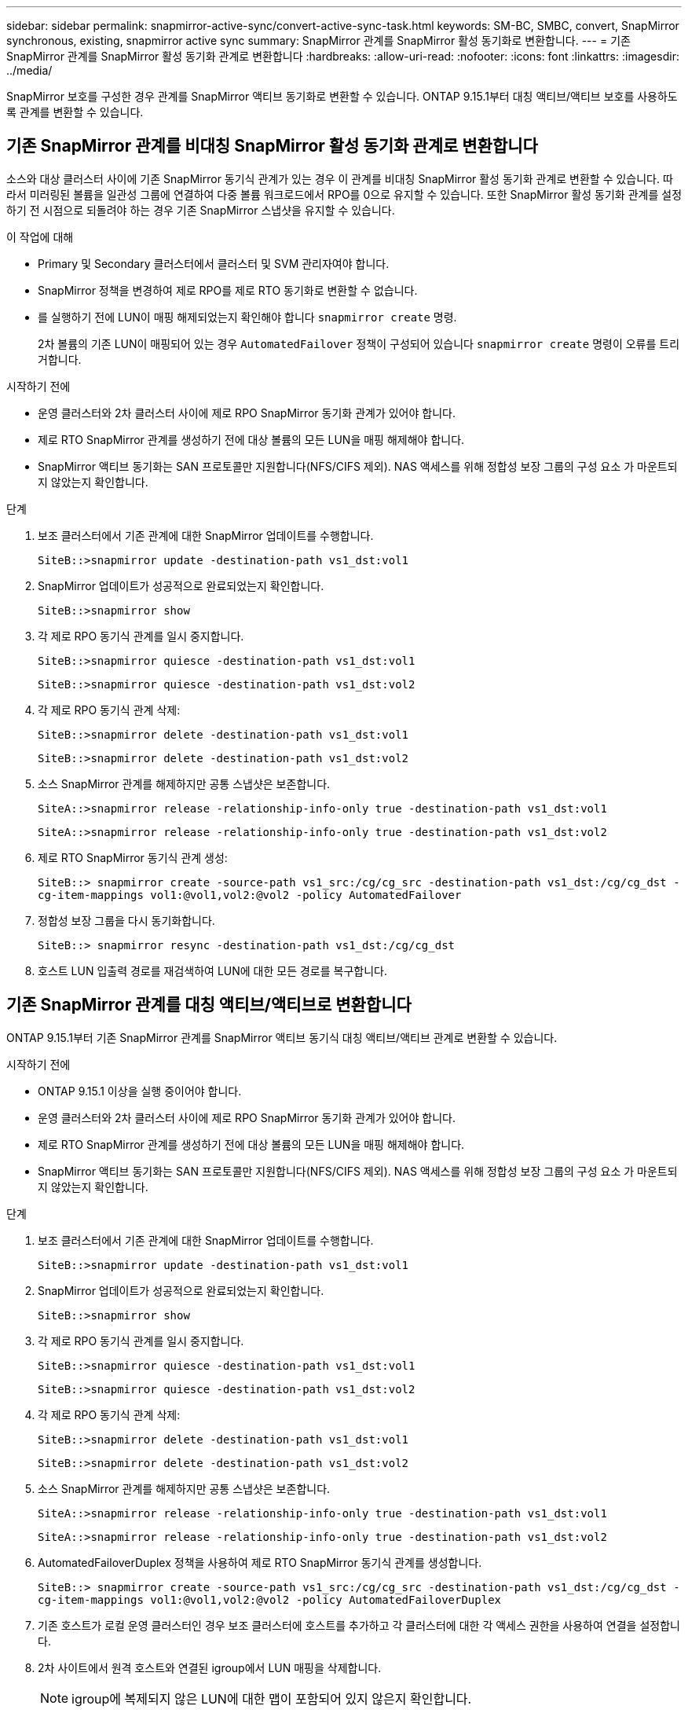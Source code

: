 ---
sidebar: sidebar 
permalink: snapmirror-active-sync/convert-active-sync-task.html 
keywords: SM-BC, SMBC, convert, SnapMirror synchronous, existing, snapmirror active sync 
summary: SnapMirror 관계를 SnapMirror 활성 동기화로 변환합니다. 
---
= 기존 SnapMirror 관계를 SnapMirror 활성 동기화 관계로 변환합니다
:hardbreaks:
:allow-uri-read: 
:nofooter: 
:icons: font
:linkattrs: 
:imagesdir: ../media/


[role="lead"]
SnapMirror 보호를 구성한 경우 관계를 SnapMirror 액티브 동기화로 변환할 수 있습니다. ONTAP 9.15.1부터 대칭 액티브/액티브 보호를 사용하도록 관계를 변환할 수 있습니다.



== 기존 SnapMirror 관계를 비대칭 SnapMirror 활성 동기화 관계로 변환합니다

소스와 대상 클러스터 사이에 기존 SnapMirror 동기식 관계가 있는 경우 이 관계를 비대칭 SnapMirror 활성 동기화 관계로 변환할 수 있습니다. 따라서 미러링된 볼륨을 일관성 그룹에 연결하여 다중 볼륨 워크로드에서 RPO를 0으로 유지할 수 있습니다. 또한 SnapMirror 활성 동기화 관계를 설정하기 전 시점으로 되돌려야 하는 경우 기존 SnapMirror 스냅샷을 유지할 수 있습니다.

.이 작업에 대해
* Primary 및 Secondary 클러스터에서 클러스터 및 SVM 관리자여야 합니다.
* SnapMirror 정책을 변경하여 제로 RPO를 제로 RTO 동기화로 변환할 수 없습니다.
* 를 실행하기 전에 LUN이 매핑 해제되었는지 확인해야 합니다 `snapmirror create` 명령.
+
2차 볼륨의 기존 LUN이 매핑되어 있는 경우 `AutomatedFailover` 정책이 구성되어 있습니다 `snapmirror create` 명령이 오류를 트리거합니다.



.시작하기 전에
* 운영 클러스터와 2차 클러스터 사이에 제로 RPO SnapMirror 동기화 관계가 있어야 합니다.
* 제로 RTO SnapMirror 관계를 생성하기 전에 대상 볼륨의 모든 LUN을 매핑 해제해야 합니다.
* SnapMirror 액티브 동기화는 SAN 프로토콜만 지원합니다(NFS/CIFS 제외). NAS 액세스를 위해 정합성 보장 그룹의 구성 요소 가 마운트되지 않았는지 확인합니다.


.단계
. 보조 클러스터에서 기존 관계에 대한 SnapMirror 업데이트를 수행합니다.
+
`SiteB::>snapmirror update -destination-path vs1_dst:vol1`

. SnapMirror 업데이트가 성공적으로 완료되었는지 확인합니다.
+
`SiteB::>snapmirror show`

. 각 제로 RPO 동기식 관계를 일시 중지합니다.
+
`SiteB::>snapmirror quiesce -destination-path vs1_dst:vol1`

+
`SiteB::>snapmirror quiesce -destination-path vs1_dst:vol2`

. 각 제로 RPO 동기식 관계 삭제:
+
`SiteB::>snapmirror delete -destination-path vs1_dst:vol1`

+
`SiteB::>snapmirror delete -destination-path vs1_dst:vol2`

. 소스 SnapMirror 관계를 해제하지만 공통 스냅샷은 보존합니다.
+
`SiteA::>snapmirror release -relationship-info-only true -destination-path vs1_dst:vol1`

+
`SiteA::>snapmirror release -relationship-info-only true -destination-path vs1_dst:vol2`

. 제로 RTO SnapMirror 동기식 관계 생성:
+
`SiteB::> snapmirror create -source-path vs1_src:/cg/cg_src -destination-path vs1_dst:/cg/cg_dst -cg-item-mappings vol1:@vol1,vol2:@vol2 -policy AutomatedFailover`

. 정합성 보장 그룹을 다시 동기화합니다.
+
`SiteB::> snapmirror resync -destination-path vs1_dst:/cg/cg_dst`

. 호스트 LUN 입출력 경로를 재검색하여 LUN에 대한 모든 경로를 복구합니다.




== 기존 SnapMirror 관계를 대칭 액티브/액티브로 변환합니다

ONTAP 9.15.1부터 기존 SnapMirror 관계를 SnapMirror 액티브 동기식 대칭 액티브/액티브 관계로 변환할 수 있습니다.

.시작하기 전에
* ONTAP 9.15.1 이상을 실행 중이어야 합니다.
* 운영 클러스터와 2차 클러스터 사이에 제로 RPO SnapMirror 동기화 관계가 있어야 합니다.
* 제로 RTO SnapMirror 관계를 생성하기 전에 대상 볼륨의 모든 LUN을 매핑 해제해야 합니다.
* SnapMirror 액티브 동기화는 SAN 프로토콜만 지원합니다(NFS/CIFS 제외). NAS 액세스를 위해 정합성 보장 그룹의 구성 요소 가 마운트되지 않았는지 확인합니다.


.단계
. 보조 클러스터에서 기존 관계에 대한 SnapMirror 업데이트를 수행합니다.
+
`SiteB::>snapmirror update -destination-path vs1_dst:vol1`

. SnapMirror 업데이트가 성공적으로 완료되었는지 확인합니다.
+
`SiteB::>snapmirror show`

. 각 제로 RPO 동기식 관계를 일시 중지합니다.
+
`SiteB::>snapmirror quiesce -destination-path vs1_dst:vol1`

+
`SiteB::>snapmirror quiesce -destination-path vs1_dst:vol2`

. 각 제로 RPO 동기식 관계 삭제:
+
`SiteB::>snapmirror delete -destination-path vs1_dst:vol1`

+
`SiteB::>snapmirror delete -destination-path vs1_dst:vol2`

. 소스 SnapMirror 관계를 해제하지만 공통 스냅샷은 보존합니다.
+
`SiteA::>snapmirror release -relationship-info-only true -destination-path vs1_dst:vol1`

+
`SiteA::>snapmirror release -relationship-info-only true -destination-path vs1_dst:vol2`

. AutomatedFailoverDuplex 정책을 사용하여 제로 RTO SnapMirror 동기식 관계를 생성합니다.
+
`SiteB::> snapmirror create -source-path vs1_src:/cg/cg_src -destination-path vs1_dst:/cg/cg_dst -cg-item-mappings vol1:@vol1,vol2:@vol2 -policy AutomatedFailoverDuplex`

. 기존 호스트가 로컬 운영 클러스터인 경우 보조 클러스터에 호스트를 추가하고 각 클러스터에 대한 각 액세스 권한을 사용하여 연결을 설정합니다.
. 2차 사이트에서 원격 호스트와 연결된 igroup에서 LUN 매핑을 삭제합니다.
+

NOTE: igroup에 복제되지 않은 LUN에 대한 맵이 포함되어 있지 않은지 확인합니다.

+
`SiteB::> lun mapping delete -vserver <svm_name> -igroup <igroup> -path <>`

. 운영 사이트에서 기존 호스트의 이니시에이터 구성을 수정하여 로컬 클러스터의 이니시에이터에 대한 근위 경로를 설정합니다.
+
`SiteA::> igroup initiator add-proximal-vserver -vserver <svm_name> -initiator <host> -proximal-vserver <server>`

. 새로운 호스트에 대한 새로운 igroup 및 이니시에이터를 추가하고 호스트 선호도를 해당 로컬 사이트에 근접하게 설정합니다. Ennable igroup replication으로 구성을 복제하고 원격 클러스터에서 호스트 인접성을 반전합니다.
+
``
SiteA::> igroup modify -vserver vsA -igroup ig1 -replication-peer vsB
SiteA::> igroup initiator add-proximal-vserver -vserver vsA -initiator host2 -proximal-vserver vsB
``

. 호스트에서 경로를 검색하고 호스트에 기본 클러스터에서 스토리지 LUN에 대한 활성/최적화 경로가 있는지 확인합니다
. 애플리케이션을 배포하고 VM 워크로드를 클러스터 전체에 분산합니다.
. 정합성 보장 그룹을 다시 동기화합니다.
+
`SiteB::> snapmirror resync -destination-path vs1_dst:/cg/cg_dst`

. 호스트 LUN 입출력 경로를 재검색하여 LUN에 대한 모든 경로를 복구합니다.


